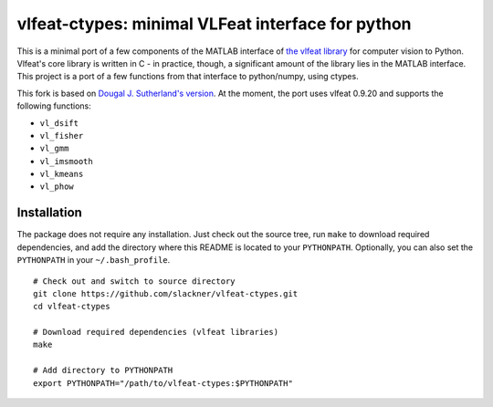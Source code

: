 ==================================================
vlfeat-ctypes: minimal VLFeat interface for python
==================================================

This is a minimal port of a few components of the MATLAB interface of `the
vlfeat library <http://www.vlfeat.org>`_ for computer vision to Python. Vlfeat's
core library is written in C - in practice, though, a significant amount of the
library lies in the MATLAB interface. This project is a port of a few functions
from that interface to python/numpy, using ctypes.

This fork is based on `Dougal J. Sutherland's version
<https://github.com/dougalsutherland/vlfeat-ctypes>`_. At the moment, the port
uses vlfeat 0.9.20 and supports the following functions:

* ``vl_dsift``
* ``vl_fisher``
* ``vl_gmm``
* ``vl_imsmooth``
* ``vl_kmeans``
* ``vl_phow``

Installation
------------

The package does not require any installation. Just check out the source tree,
run ``make`` to download required dependencies, and add the directory where
this README is located to your ``PYTHONPATH``. Optionally, you can also set the
``PYTHONPATH`` in your ``~/.bash_profile``.

::

    # Check out and switch to source directory
    git clone https://github.com/slackner/vlfeat-ctypes.git
    cd vlfeat-ctypes

    # Download required dependencies (vlfeat libraries)
    make

    # Add directory to PYTHONPATH
    export PYTHONPATH="/path/to/vlfeat-ctypes:$PYTHONPATH"
